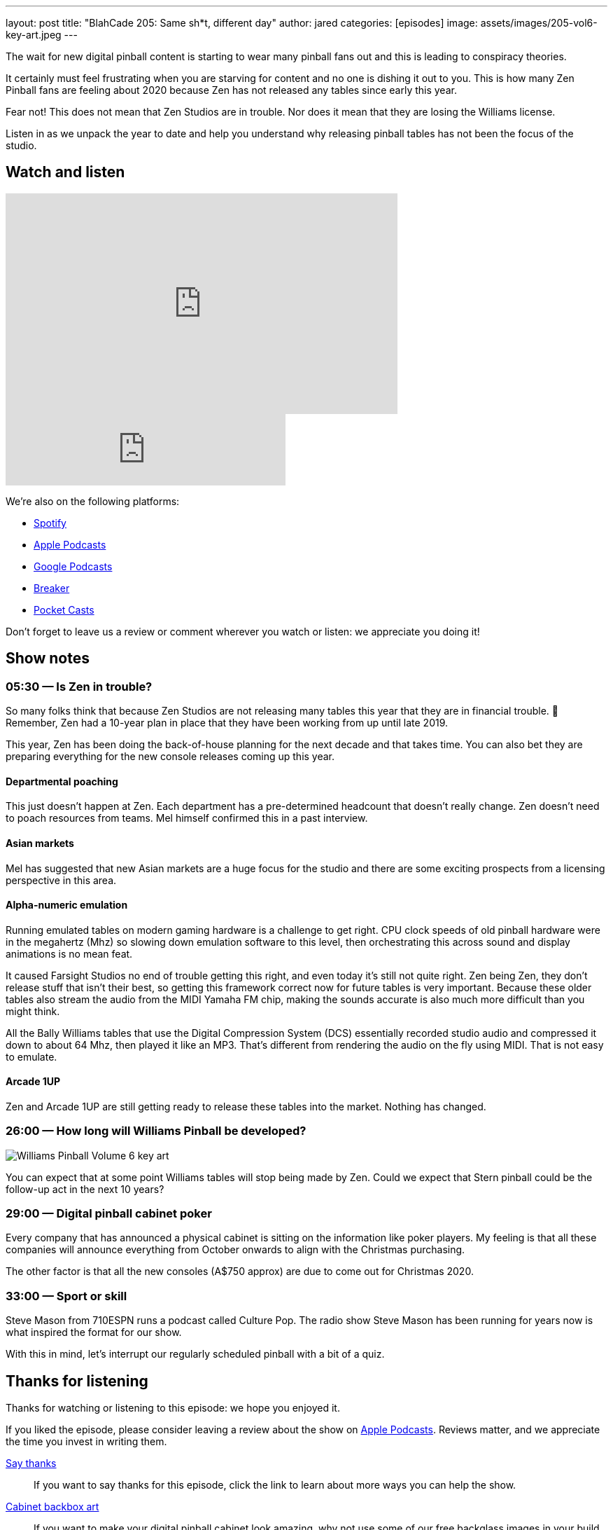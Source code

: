 ---
layout: post
title:  "BlahCade 205: Same sh*t, different day"
author: jared
categories: [episodes]
image: assets/images/205-vol6-key-art.jpeg
---

The wait for new digital pinball content is starting to wear many pinball fans out and this is leading to conspiracy theories.

It certainly must feel frustrating when you are starving for content and no one is dishing it out to you. 
This is how many Zen Pinball fans are feeling about 2020 because Zen has not released any tables since early this year.

Fear not! 
This does not mean that Zen Studios are in trouble. 
Nor does it mean that they are losing the Williams license. 

Listen in as we unpack the year to date and help you understand why releasing pinball tables has not been the focus of the studio.

== Watch and listen

video::evh8FfFcR48[youtube, width=560, height=315]

++++
<iframe src="https://anchor.fm/blahcade-pinball-podcast/embed/episodes/Same-sht--different-day-e1bkfpp" height="102px" width="400px" frameborder="0" scrolling="no"></iframe>
++++

We're also on the following platforms:

* https://open.spotify.com/show/0Kw9Ccr7adJdDsF4mBQqSu[Spotify]

* https://podcasts.apple.com/us/podcast/blahcade-podcast/id1039748922?uo=4[Apple Podcasts]

* https://podcasts.google.com/feed/aHR0cHM6Ly9zaG91dGVuZ2luZS5jb20vQmxhaENhZGVQb2RjYXN0LnhtbA?sa=X&ved=0CAMQ4aUDahgKEwjYtqi8sIX1AhUAAAAAHQAAAAAQlgI[Google Podcasts]

* https://www.breaker.audio/blahcade-podcast[Breaker]

* https://pca.st/jilmqg24[Pocket Casts]

Don't forget to leave us a review or comment wherever you watch or listen: we appreciate you doing it!

== Show notes

=== 05:30 — Is Zen in trouble?

So many folks think that because Zen Studios are not releasing many tables this year that they are in financial trouble. 👀
Remember, Zen had a 10-year plan in place that they have been working from up until late 2019.

This year, Zen has been doing the back-of-house planning for the next decade and that takes time.
You can also bet they are preparing everything for the new console releases coming up this year.

==== Departmental poaching

This just doesn’t happen at Zen. 
Each department has a pre-determined headcount that doesn’t really change. 
Zen doesn’t need to poach resources from teams. 
Mel himself confirmed this in a past interview.

==== Asian markets

Mel has suggested that new Asian markets are a huge focus for the studio and there are some exciting prospects from a licensing perspective in this area.

==== Alpha-numeric emulation

Running emulated tables on modern gaming hardware is a challenge to get right.
CPU clock speeds of old pinball hardware were in the megahertz (Mhz) so slowing down emulation software to this level, then orchestrating this across sound and display animations is no mean feat.

It caused Farsight Studios no end of trouble getting this right, and even today it’s still not quite right.
Zen being Zen, they don’t release stuff that isn’t their best, so getting this framework correct now for future tables is very important.
Because these older tables also stream the audio from the MIDI Yamaha FM chip, making the sounds accurate is also much more difficult than you might think.

All the Bally Williams tables that use the Digital Compression System (DCS) essentially recorded studio audio and compressed it down to about 64 Mhz, then played it like an MP3. That’s different from rendering the audio on the fly using MIDI. That is not easy to emulate.

==== Arcade 1UP

Zen and Arcade 1UP are still getting ready to release these tables into the market.
Nothing has changed.

=== 26:00 — How long will Williams Pinball be developed?

image::205-vol6-key-art.jpeg[Williams Pinball Volume 6 key art]

You can expect that at some point Williams tables will stop being made by Zen.
Could we expect that Stern pinball could be the follow-up act in the next 10 years?

=== 29:00 — Digital pinball cabinet poker

Every company that has announced a physical cabinet is sitting on the information like poker players.
My feeling is that all these companies will announce everything from October onwards to align with the Christmas purchasing.

The other factor is that all the new consoles (A$750 approx) are due to come out for Christmas 2020.

=== 33:00 — Sport or skill

Steve Mason from 710ESPN runs a podcast called Culture Pop.
The radio show Steve Mason has been running for years now is what inspired the format for our show.

With this in mind, let's interrupt our regularly scheduled pinball with a bit of a quiz.

== Thanks for listening

Thanks for watching or listening to this episode: we hope you enjoyed it.

If you liked the episode, please consider leaving a review about the show on https://podcasts.apple.com/au/podcast/blahcade-podcast/id1039748922[Apple Podcasts]. 
Reviews matter, and we appreciate the time you invest in writing them.

https://www.blahcadepinball.com/support-the-show.html[Say thanks^]:: If you want to say thanks for this episode, click the link to learn about more ways you can help the show.

https://www.blahcadepinball.com/backglass.html[Cabinet backbox art]:: If you want to make your digital pinball cabinet look amazing, why not use some of our free backglass images in your build.
